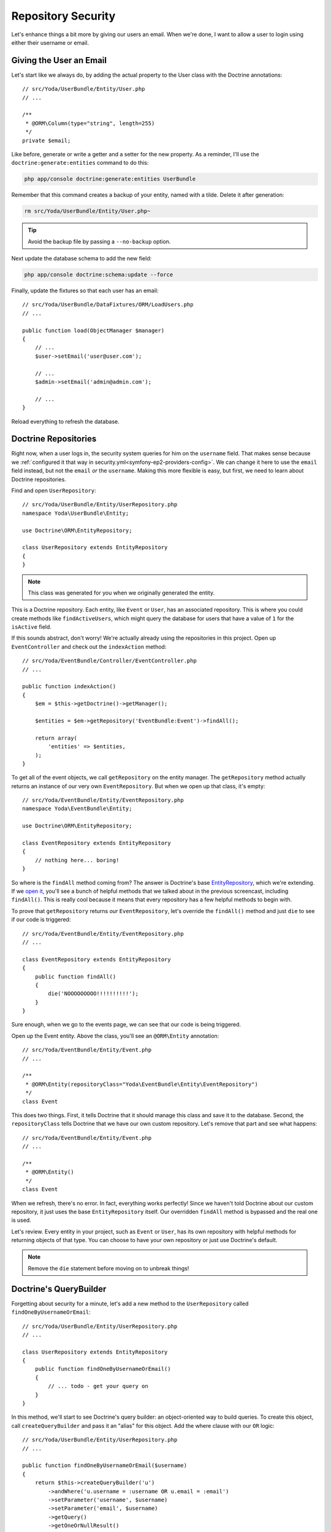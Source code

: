 Repository Security
===================

Let's enhance things a bit more by giving our users an email. When we're done,
I want to allow a user to login using either their username or email.

Giving the User an Email
------------------------

Let's start like we always do, by adding the actual property to the User class
with the Doctrine annotations::

    // src/Yoda/UserBundle/Entity/User.php
    // ...

    /**
     * @ORM\Column(type="string", length=255)
     */
    private $email;

Like before, generate or write a getter and a setter for the new property.
As a reminder, I'll use the ``doctrine:generate:entities`` command to do
this:

.. code-block:: bash

    php app/console doctrine:generate:entities UserBundle

Remember that this command creates a backup of your entity, named with a
tilde. Delete it after generation:

.. code-block:: bash

    rm src/Yoda/UserBundle/Entity/User.php~

.. tip::

    Avoid the backup file by passing a ``--no-backup`` option.

Next update the database schema to add the new field:

.. code-block:: bash

    php app/console doctrine:schema:update --force

Finally, update the fixtures so that each user has an email::

    // src/Yoda/UserBundle/DataFixtures/ORM/LoadUsers.php
    // ...

    public function load(ObjectManager $manager)
    {
        // ...
        $user->setEmail('user@user.com');

        // ...
        $admin->setEmail('admin@admin.com');

        // ...
    }

Reload everything to refresh the database.

Doctrine Repositories
---------------------

Right now, when a user logs in, the security system queries for him on
the ``username`` field. That makes sense because we
:ref:`configured it that way in security.yml<symfony-ep2-providers-config>`.
We can change it here to use the ``email`` field instead, but not the ``email``
*or* the ``username``. Making this more flexible is easy, but first, we need
to learn about Doctrine repositories.

.. _symfony-ep2-repository-intro:

Find and open ``UserRepository``::

    // src/Yoda/UserBundle/Entity/UserRepository.php
    namespace Yoda\UserBundle\Entity;

    use Doctrine\ORM\EntityRepository;

    class UserRepository extends EntityRepository
    {
    }

.. note::

    This class was generated for you when we originally generated the entity.

This is a Doctrine repository. Each entity, like ``Event`` or ``User``, has
an associated repository. This is where you could create methods like ``findActiveUsers``,
which might query the database for users that have a value of ``1`` for the
``isActive`` field.

If this sounds abstract, don't worry! We're actually already using the repositories
in this project. Open up ``EventController`` and check out the ``indexAction``
method::

    // src/Yoda/EventBundle/Controller/EventController.php
    // ...

    public function indexAction()
    {
        $em = $this->getDoctrine()->getManager();

        $entities = $em->getRepository('EventBundle:Event')->findAll();

        return array(
            'entities' => $entities,
        );
    }

To get all of the event objects, we call ``getRepository`` on the entity manager.
The ``getRepository`` method actually returns an instance of our very own
``EventRepository``. But when we open up that class, it's empty::

    // src/Yoda/EventBundle/Entity/EventRepository.php
    namespace Yoda\EventBundle\Entity;

    use Doctrine\ORM\EntityRepository;

    class EventRepository extends EntityRepository
    {
        // nothing here... boring!
    }

So where is the ``findAll`` method coming from? The answer is Doctrine's
base `EntityRepository`_, which we're extending. If we `open it`_, you'll
see a bunch of helpful methods that we talked about in the previous screencast,
including ``findAll()``. This is really cool because it means that every repository
has a few helpful methods to begin with.

To prove that ``getRepository`` returns *our* ``EventRepository``, let's
override the ``findAll()`` method and just ``die`` to see if our code is triggered::

    // src/Yoda/EventBundle/Entity/EventRepository.php
    // ...

    class EventRepository extends EntityRepository
    {
        public function findAll()
        {
            die('NOOOOOOOOO!!!!!!!!!!');
        }
    }

Sure enough, when we go to the events page, we can see that our code is
being triggered.

Open up the Event entity. Above the class, you'll see an ``@ORM\Entity``
annotation::

    // src/Yoda/EventBundle/Entity/Event.php
    // ...

    /**
     * @ORM\Entity(repositoryClass="Yoda\EventBundle\Entity\EventRepository")
     */
    class Event

This does two things. First, it tells Doctrine that it should manage this
class and save it to the database. Second, the ``repositoryClass`` tells
Doctrine that we have our own custom repository. Let's remove that part and
see what happens::

    // src/Yoda/EventBundle/Entity/Event.php
    // ...

    /**
     * @ORM\Entity()
     */
    class Event

When we refresh, there's no error. In fact, everything works perfectly! Since
we haven't told Doctrine about our custom repository, it just uses the base
``EntityRepository`` itself. Our overridden ``findAll`` method is bypassed
and the real one is used.

Let's review. Every entity in your project, such as ``Event`` or ``User``,
has its own repository with helpful methods for returning objects of that type.
You can choose to have your own repository or just use Doctrine's default.

.. note::

    Remove the ``die`` statement before moving on to unbreak things!

Doctrine's QueryBuilder
-----------------------

Forgetting about security for a minute, let's add a new method to the ``UserRepository``
called ``findOneByUsernameOrEmail``::

    // src/Yoda/UserBundle/Entity/UserRepository.php
    // ...

    class UserRepository extends EntityRepository
    {
        public function findOneByUsernameOrEmail()
        {
            // ... todo - get your query on
        }
    }

In this method, we'll start to see Doctrine's query builder: an object-oriented
way to build queries. To create this object, call ``createQueryBuilder``
and pass it an "alias" for this object. Add the where clause with our ``OR``
logic::

    // src/Yoda/UserBundle/Entity/UserRepository.php
    // ...

    public function findOneByUsernameOrEmail($username)
    {
        return $this->createQueryBuilder('u')
            ->andWhere('u.username = :username OR u.email = :email')
            ->setParameter('username', $username)
            ->setParameter('email', $username)
            ->getQuery()
            ->getOneOrNullResult()
        ;
    }

This should look a bit like standard SQL, except that we use "placeholders"
for the two variable values. To fill each of these in, call ``setParameter``.
The reason this is separated into two steps is to avoid `SQL injection attacks`_.
To finish the query, call ``getQuery`` and then ``getOneOrNullResult``, which,
as the name sounds, will return the ``User`` object if its found or null otherwise.

.. note::

    To learn more about the Query Builder, see `doctrine-project.org: The QueryBuilder`.

Just to see if this is working, let's try it! For simplicity, just reuse the
EventController's ``indexAction``. To get the ``UserRepository``, call ``getRepository``
on the entity manager. Remember, the argument you pass to ``getRepository``
is the entity's "shortcut name" or "alias", which is a bundle name followed
by the entity name::

    // src/Yoda/EventBundle/Controller/EventController.php
    // ...

    public function indexAction()
    {
        $em = $this->getDoctrine()->getManager();

        // temporarily abuse this controller to see if this all works
        $userRepo = $em->getRepository('UserBundle:User');

        // ...
    }

Now that we have the UserRepository, let's try our new method and dump the result::

    public function indexAction()
    {
        // ...
        $userRepo = $em->getRepository('UserBundle:User');
        var_dump($userRepo->findOneByUsernameOrEmail('user'));die;

        // ...
    }

When we refresh, we can see the user. If we try the email instead, we get
the same result::

    var_dump($userRepo->findOneByUsernameOrEmail('user@user.com'));die;

Great, our new method works!

.. note::

    Undo all the changes to ``indexAction`` before moving on.

This is a really common pattern which we'll see more and more of. Use the
repository object in a controller to fetch objects from the database. If
you need a special query, just add a new method to your repository
and use it here.

The UserProvider: Custom Logic to Load Security Users
-----------------------------------------------------

Now that we know a lot more about repositories, let's get back to security!
Remember that our goal is to let the user login using a username *or* email.
If we could get the security system to use our new ``findOneByUsernameOrEmail``
method when a user logs in, then we'd be done.

First, open up ``security.yml`` and remove the ``property`` key from our entity
provider:

.. code-block:: yaml

    # app/config/security.yml
    security:
        # ...

        providers:
            our_database_users:
                entity: { class: UserBundle:User }

Without this, Doctrine doesn't know how to query for our User object when a
user logs in. To see the error this creates, let's try to login.

>
The Doctrine repository "Yoda\UserBundle\Entity\UserRepository" must implement UserProviderInterface.

The error says that our ``UserRepository`` class must implement
:symfonyclass:`Symfony\\Component\\Security\\Core\\User\\UserProviderInterface`.
Wait what? Behind the scenes, Symfony wants to call a method on our ``UserRepository``
to load the User. But in order for this to work, our repository has to implement
a special interface.

Open up ``UserRepository`` and make it implement Symfony's
:symfonyclass:`Symfony\\Component\\Security\\Core\\User\\UserProviderInterface`::

    // src/Yoda/UserBundle/Entity/UserRepository.php
    // ...

    use Symfony\Component\Security\Core\User\UserProviderInterface;

    class UserRepository extends EntityRepository implements UserProviderInterface
    {
        // ...
    }

As always, don't forget your `use` statement! This interface tells Symfony's
security system more information about how it should load users. It requires
three methods, two of which are kinda boring. I'll just paste those in.
The really important method is `loadUserByUsername`::

    // src/Yoda/UserBundle/Entity/UserRepository.php
    // ...

    use Symfony\Component\Security\Core\User\UserProviderInterface;

    use Symfony\Component\Security\Core\User\UserInterface;
    use Symfony\Component\Security\Core\Exception\UnsupportedUserException;

    class UserRepository extends EntityRepository implements UserProviderInterface
    {
        // ...

        public function loadUserByUsername($username)
        {
            // todo
        }

        public function refreshUser(UserInterface $user)
        {
            $class = get_class($user);
            if (!$this->supportsClass($class)) {
                throw new UnsupportedUserException(sprintf(
                    'Instances of "%s" are not supported.',
                    $class
                ));
            }

            return $this->find($user->getId());
        }

        public function supportsClass($class)
        {
            return $this->getEntityName() === $class
                || is_subclass_of($class, $this->getEntityName());
        }
    }

On login Symfony will call this method to get the User object. This is awesome,
because we can use any logic we want in order to load a user for the submitted
username. Let's just reuse the ``findOneByUsernameOrEmail`` method we created
earlier. If no user is found, this method should throw a special `UsernameNotFoundException`::

    // src/Yoda/UserBundle/Entity/UserRepository.php
    // ...

    use Symfony\Component\Security\Core\User\UserProviderInterface;

    // add 3 more "use" statements
    use Symfony\Component\Security\Core\Exception\UsernameNotFoundException;
    use Symfony\Component\Security\Core\User\UserInterface;
    use Symfony\Component\Security\Core\Exception\UnsupportedUserException;

    class UserRepository extends EntityRepository implements UserProviderInterface
    {
        // ...

        public function loadUserByUsername($username)
        {
            $user = $this->findOneByUsernameOrEmail($username);

            if (!$user) {
                throw new UsernameNotFoundException('No user found for username '.$username);
            }

            return $user;
        }

        // ... refreshUser and supportsClass from above...
    }

Don't forget to add the ``use`` statement for this class and a few others
I pasted in.

Let's try logging in again, this time using our email address. It works!
Behind the scenes, Symfony calls the ``loadUserByUsername`` method and passes
in the username we submitted. We return the right ``User`` object and then
the authentication process continues. One nice detail is that we don't have
to worry about checking the password because Symfony still does this for us.

Ok, enough about security and Doctrine! If you're still with us, we've just
learned some of the most powerful, but difficult stuff when using Symfony
and Doctrine. You now have an elegant form login system that loads users from
the database and which gives you a lot of control over exactly how those users
are loaded. Now, we'll start making our application more interesting with
a registration page.

.. _`SQL injection attacks`: http://xkcd.com/327/
.. _`doctrine-project.org: The QueryBuilder`: http://bit.ly/d2-query-builder
.. _`EntityRepository`: http://www.doctrine-project.org/api/orm/2.3/class-Doctrine.ORM.EntityRepository.html
.. _`open it`: http://www.doctrine-project.org/api/orm/2.3/source-class-Doctrine.ORM.EntityRepository.html#25-244